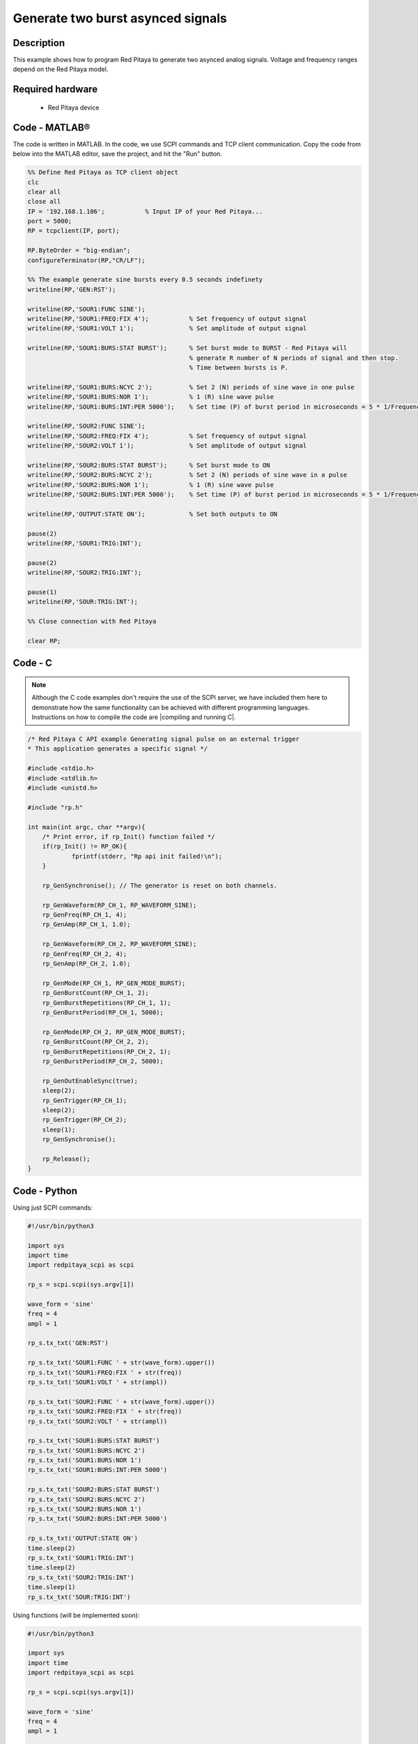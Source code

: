 Generate two burst asynced signals
##################################

Description
***********

This example shows how to program Red Pitaya to generate two asynced analog signals. Voltage and frequency ranges depend on the Red Pitaya model.

.. figure:: exmp6.png
    :align: center

Required hardware
*****************

    - Red Pitaya device

.. figure:: output_y49qDi.gif

Code - MATLAB®
**************

The code is written in MATLAB. In the code, we use SCPI commands and TCP client communication. Copy the code from below into the MATLAB editor, save the project, and hit the "Run" button.

.. code-block:: matlab

    %% Define Red Pitaya as TCP client object
    clc
    clear all
    close all
    IP = '192.168.1.106';           % Input IP of your Red Pitaya...
    port = 5000;
    RP = tcpclient(IP, port);

    RP.ByteOrder = "big-endian";
    configureTerminator(RP,"CR/LF");

    %% The example generate sine bursts every 0.5 seconds indefinety
    writeline(RP,'GEN:RST');

    writeline(RP,'SOUR1:FUNC SINE');
    writeline(RP,'SOUR1:FREQ:FIX 4');           % Set frequency of output signal
    writeline(RP,'SOUR1:VOLT 1');               % Set amplitude of output signal

    writeline(RP,'SOUR1:BURS:STAT BURST');      % Set burst mode to BURST - Red Pitaya will
                                                % generate R number of N periods of signal and then stop.
                                                % Time between bursts is P.
                                                
    writeline(RP,'SOUR1:BURS:NCYC 2');          % Set 2 (N) periods of sine wave in one pulse
    writeline(RP,'SOUR1:BURS:NOR 1');           % 1 (R) sine wave pulse
    writeline(RP,'SOUR1:BURS:INT:PER 5000');    % Set time (P) of burst period in microseconds = 5 * 1/Frequency * 1000000

    writeline(RP,'SOUR2:FUNC SINE');
    writeline(RP,'SOUR2:FREQ:FIX 4');           % Set frequency of output signal
    writeline(RP,'SOUR2:VOLT 1');               % Set amplitude of output signal

    writeline(RP,'SOUR2:BURS:STAT BURST');      % Set burst mode to ON
    writeline(RP,'SOUR2:BURS:NCYC 2');          % Set 2 (N) periods of sine wave in a pulse
    writeline(RP,'SOUR2:BURS:NOR 1');           % 1 (R) sine wave pulse
    writeline(RP,'SOUR2:BURS:INT:PER 5000');    % Set time (P) of burst period in microseconds = 5 * 1/Frequency * 1000000

    writeline(RP,'OUTPUT:STATE ON');            % Set both outputs to ON

    pause(2)
    writeline(RP,'SOUR1:TRIG:INT');

    pause(2)
    writeline(RP,'SOUR2:TRIG:INT');

    pause(1)
    writeline(RP,'SOUR:TRIG:INT');

    %% Close connection with Red Pitaya

    clear RP;


Code - C
********

.. note::

    Although the C code examples don't require the use of the SCPI server, we have included them here to demonstrate how the same functionality can be achieved with different programming languages. 
    Instructions on how to compile the code are |compiling and running C|.

.. |compiling and running C| raw:: html

    <a href="https://redpitaya.readthedocs.io/en/latest/developerGuide/software/build/comC.html#compiling-and-running-c-applications" target="_blank">here</a>

.. code-block:: c

    /* Red Pitaya C API example Generating signal pulse on an external trigger 
    * This application generates a specific signal */

    #include <stdio.h>
    #include <stdlib.h>
    #include <unistd.h>

    #include "rp.h"

    int main(int argc, char **argv){
        /* Print error, if rp_Init() function failed */
        if(rp_Init() != RP_OK){
                fprintf(stderr, "Rp api init failed!\n");
        }

        rp_GenSynchronise(); // The generator is reset on both channels.

        rp_GenWaveform(RP_CH_1, RP_WAVEFORM_SINE);
        rp_GenFreq(RP_CH_1, 4);
        rp_GenAmp(RP_CH_1, 1.0);

        rp_GenWaveform(RP_CH_2, RP_WAVEFORM_SINE);
        rp_GenFreq(RP_CH_2, 4);
        rp_GenAmp(RP_CH_2, 1.0);

        rp_GenMode(RP_CH_1, RP_GEN_MODE_BURST);
        rp_GenBurstCount(RP_CH_1, 2);
        rp_GenBurstRepetitions(RP_CH_1, 1);
        rp_GenBurstPeriod(RP_CH_1, 5000);

        rp_GenMode(RP_CH_2, RP_GEN_MODE_BURST);
        rp_GenBurstCount(RP_CH_2, 2);
        rp_GenBurstRepetitions(RP_CH_2, 1);
        rp_GenBurstPeriod(RP_CH_2, 5000);

        rp_GenOutEnableSync(true);
        sleep(2);
        rp_GenTrigger(RP_CH_1);
        sleep(2);
        rp_GenTrigger(RP_CH_2);
        sleep(1);
        rp_GenSynchronise();

        rp_Release();
    }


Code - Python
*************

Using just SCPI commands:

.. code-block:: python

    #!/usr/bin/python3

    import sys
    import time
    import redpitaya_scpi as scpi

    rp_s = scpi.scpi(sys.argv[1])

    wave_form = 'sine'
    freq = 4
    ampl = 1

    rp_s.tx_txt('GEN:RST')

    rp_s.tx_txt('SOUR1:FUNC ' + str(wave_form).upper())
    rp_s.tx_txt('SOUR1:FREQ:FIX ' + str(freq))
    rp_s.tx_txt('SOUR1:VOLT ' + str(ampl))

    rp_s.tx_txt('SOUR2:FUNC ' + str(wave_form).upper())
    rp_s.tx_txt('SOUR2:FREQ:FIX ' + str(freq))
    rp_s.tx_txt('SOUR2:VOLT ' + str(ampl))

    rp_s.tx_txt('SOUR1:BURS:STAT BURST')
    rp_s.tx_txt('SOUR1:BURS:NCYC 2')
    rp_s.tx_txt('SOUR1:BURS:NOR 1')
    rp_s.tx_txt('SOUR1:BURS:INT:PER 5000')

    rp_s.tx_txt('SOUR2:BURS:STAT BURST')
    rp_s.tx_txt('SOUR2:BURS:NCYC 2')
    rp_s.tx_txt('SOUR2:BURS:NOR 1')
    rp_s.tx_txt('SOUR2:BURS:INT:PER 5000')

    rp_s.tx_txt('OUTPUT:STATE ON')
    time.sleep(2)
    rp_s.tx_txt('SOUR1:TRIG:INT')
    time.sleep(2)
    rp_s.tx_txt('SOUR2:TRIG:INT')
    time.sleep(1)
    rp_s.tx_txt('SOUR:TRIG:INT')

Using functions (will be implemented soon):

.. code-block:: python

    #!/usr/bin/python3

    import sys
    import time
    import redpitaya_scpi as scpi

    rp_s = scpi.scpi(sys.argv[1])

    wave_form = 'sine'
    freq = 4
    ampl = 1

    rp_s.tx_txt('GEN:RST')
    
    # Function for configuring a Source 
    rp_s.sour_set(1, wave_form, ampl, freq, burst=True, ncyc=2, nor=1, period= 5000)
    rp_s.sour_set(2, wave_form, ampl, freq, burst=True, ncyc=2, nor=1, period= 5000)

    rp_s.tx_txt('OUTPUT:STATE ON')
    time.sleep(2)
    rp_s.tx_txt('SOUR1:TRIG:INT')
    time.sleep(2)
    rp_s.tx_txt('SOUR2:TRIG:INT')
    time.sleep(1)
    rp_s.tx_txt('SOUR:TRIG:INT')
